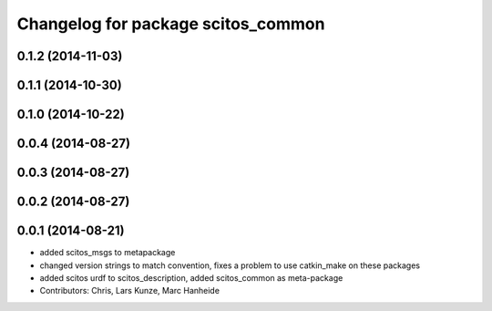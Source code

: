 ^^^^^^^^^^^^^^^^^^^^^^^^^^^^^^^^^^^
Changelog for package scitos_common
^^^^^^^^^^^^^^^^^^^^^^^^^^^^^^^^^^^

0.1.2 (2014-11-03)
------------------

0.1.1 (2014-10-30)
------------------

0.1.0 (2014-10-22)
------------------

0.0.4 (2014-08-27)
------------------

0.0.3 (2014-08-27)
------------------

0.0.2 (2014-08-27)
------------------

0.0.1 (2014-08-21)
------------------
* added scitos_msgs to metapackage
* changed version strings to match convention, fixes a problem to use catkin_make on these packages
* added scitos urdf to scitos_description, added scitos_common as meta-package
* Contributors: Chris, Lars Kunze, Marc Hanheide
